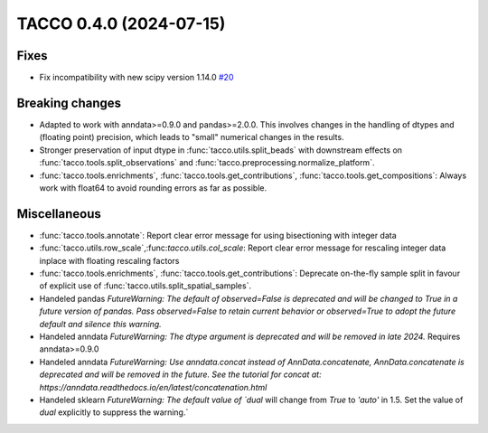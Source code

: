 TACCO 0.4.0 (2024-07-15)
========================

Fixes
-----

- Fix incompatibility with new scipy version 1.14.0 `#20 <https://github.com/simonwm/tacco/issues/20>`__

Breaking changes
----------------

- Adapted to work with anndata>=0.9.0 and pandas>=2.0.0. This involves changes in the handling of dtypes and (floating point) precision, which leads to "small" numerical changes in the results.

- Stronger preservation of input dtype in :func:`tacco.utils.split_beads` with downstream effects on :func:`tacco.tools.split_observations` and :func:`tacco.preprocessing.normalize_platform`.

- :func:`tacco.tools.enrichments`, :func:`tacco.tools.get_contributions`, :func:`tacco.tools.get_compositions`: Always work with float64 to avoid rounding errors as far as possible.

Miscellaneous
-------------

- :func:`tacco.tools.annotate`: Report clear error message for using bisectioning with integer data

- :func:`tacco.utils.row_scale`,:func:`tacco.utils.col_scale`: Report clear error message for rescaling integer data inplace with floating rescaling factors

- :func:`tacco.tools.enrichments`, :func:`tacco.tools.get_contributions`: Deprecate on-the-fly sample split in favour of explicit use of :func:`tacco.utils.split_spatial_samples`.

- Handeled pandas `FutureWarning: The default of observed=False is deprecated and will be changed to True in a future version of pandas. Pass observed=False to retain current behavior or observed=True to adopt the future default and silence this warning.`

- Handeled anndata `FutureWarning: The dtype argument is deprecated and will be removed in late 2024.` Requires anndata>=0.9.0

- Handeled anndata `FutureWarning: Use anndata.concat instead of AnnData.concatenate, AnnData.concatenate is deprecated and will be removed in the future. See the tutorial for concat at: https://anndata.readthedocs.io/en/latest/concatenation.html`  

- Handeled sklearn `FutureWarning: The default value of `dual` will change from `True` to `'auto'` in 1.5. Set the value of `dual` explicitly to suppress the warning.`

